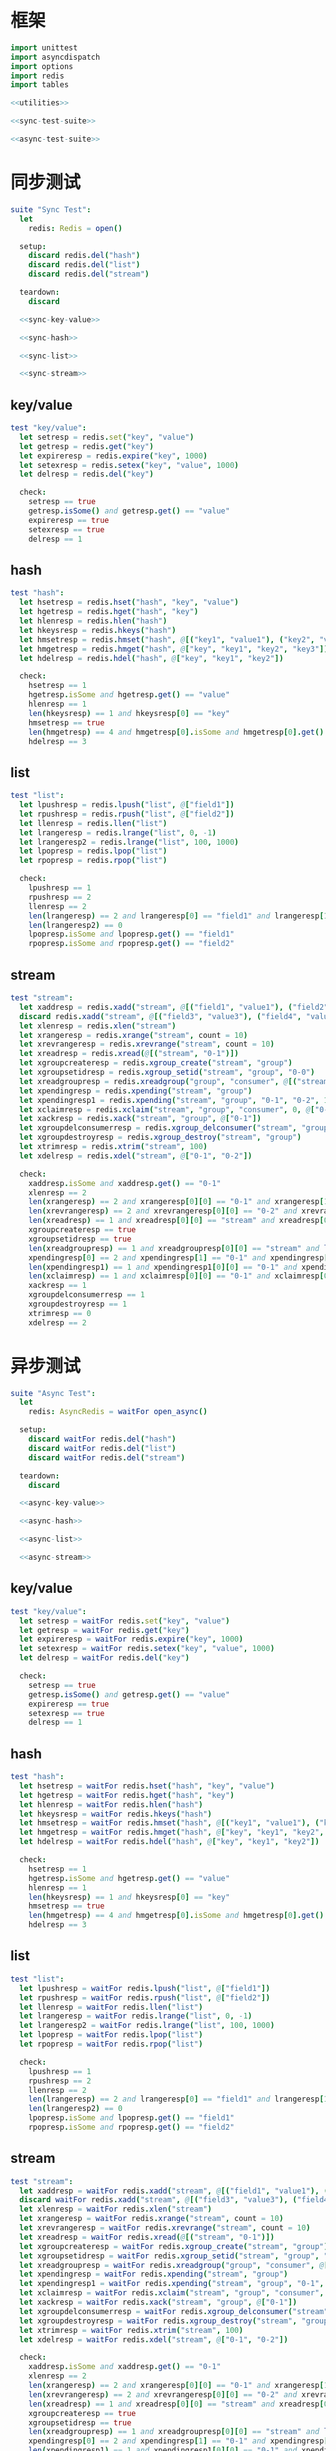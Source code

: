 #+STARTUP: indent
* 框架
#+begin_src nim :tangle ${BUILDDIR}/tester.nim
  import unittest
  import asyncdispatch
  import options
  import redis
  import tables

  <<utilities>>

  <<sync-test-suite>>

  <<async-test-suite>>
#+end_src
* 同步测试
#+begin_src nim :noweb-ref sync-test-suite
  suite "Sync Test":
    let
      redis: Redis = open()

    setup:
      discard redis.del("hash")
      discard redis.del("list")
      discard redis.del("stream")

    teardown:
      discard

    <<sync-key-value>>

    <<sync-hash>>

    <<sync-list>>

    <<sync-stream>>
#+end_src
** key/value
#+begin_src nim :noweb-ref sync-key-value
  test "key/value":
    let setresp = redis.set("key", "value")
    let getresp = redis.get("key")
    let expireresp = redis.expire("key", 1000)
    let setexresp = redis.setex("key", "value", 1000)
    let delresp = redis.del("key")

    check:
      setresp == true
      getresp.isSome() and getresp.get() == "value"
      expireresp == true
      setexresp == true
      delresp == 1
#+end_src
** hash
#+begin_src nim :noweb-ref sync-hash
  test "hash":
    let hsetresp = redis.hset("hash", "key", "value")
    let hgetresp = redis.hget("hash", "key")
    let hlenresp = redis.hlen("hash")
    let hkeysresp = redis.hkeys("hash")
    let hmsetresp = redis.hmset("hash", @[("key1", "value1"), ("key2", "value2")])
    let hmgetresp = redis.hmget("hash", @["key", "key1", "key2", "key3"])
    let hdelresp = redis.hdel("hash", @["key", "key1", "key2"])

    check:
      hsetresp == 1
      hgetresp.isSome and hgetresp.get() == "value"
      hlenresp == 1
      len(hkeysresp) == 1 and hkeysresp[0] == "key"
      hmsetresp == true
      len(hmgetresp) == 4 and hmgetresp[0].isSome and hmgetresp[0].get() == "value" and hmgetresp[1].isSome and hmgetresp[1].get() == "value1" and hmgetresp[2].isSome and hmgetresp[2].get() == "value2" and hmgetresp[3].isNone
      hdelresp == 3
#+end_src
** list
#+begin_src nim :noweb-ref sync-list
  test "list":
    let lpushresp = redis.lpush("list", @["field1"])
    let rpushresp = redis.rpush("list", @["field2"])
    let llenresp = redis.llen("list")
    let lrangeresp = redis.lrange("list", 0, -1)
    let lrangeresp2 = redis.lrange("list", 100, 1000)
    let lpopresp = redis.lpop("list")
    let rpopresp = redis.rpop("list")

    check:
      lpushresp == 1
      rpushresp == 2
      llenresp == 2
      len(lrangeresp) == 2 and lrangeresp[0] == "field1" and lrangeresp[1] == "field2"
      len(lrangeresp2) == 0
      lpopresp.isSome and lpopresp.get() == "field1"
      rpopresp.isSome and rpopresp.get() == "field2"
#+end_src
** stream
#+begin_src nim :noweb-ref sync-stream
  test "stream":
    let xaddresp = redis.xadd("stream", @[("field1", "value1"), ("field2", "value2")], "0-1")
    discard redis.xadd("stream", @[("field3", "value3"), ("field4", "value4")], "0-2")
    let xlenresp = redis.xlen("stream")
    let xrangeresp = redis.xrange("stream", count = 10)
    let xrevrangeresp = redis.xrevrange("stream", count = 10)
    let xreadresp = redis.xread(@[("stream", "0-1")])
    let xgroupcreateresp = redis.xgroup_create("stream", "group")
    let xgroupsetidresp = redis.xgroup_setid("stream", "group", "0-0")
    let xreadgroupresp = redis.xreadgroup("group", "consumer", @[("stream", ">")])
    let xpendingresp = redis.xpending("stream", "group")
    let xpendingresp1 = redis.xpending("stream", "group", "0-1", "0-2", 1, "consumer")
    let xclaimresp = redis.xclaim("stream", "group", "consumer", 0, @["0-1"])
    let xackresp = redis.xack("stream", "group", @["0-1"])
    let xgroupdelconsumerresp = redis.xgroup_delconsumer("stream", "group", "consumer")
    let xgroupdestroyresp = redis.xgroup_destroy("stream", "group")
    let xtrimresp = redis.xtrim("stream", 100)
    let xdelresp = redis.xdel("stream", @["0-1", "0-2"])

    check:
      xaddresp.isSome and xaddresp.get() == "0-1"
      xlenresp == 2
      len(xrangeresp) == 2 and xrangeresp[0][0] == "0-1" and xrangeresp[1][0] == "0-2"
      len(xrevrangeresp) == 2 and xrevrangeresp[0][0] == "0-2" and xrevrangeresp[1][0] == "0-1"
      len(xreadresp) == 1 and xreadresp[0][0] == "stream" and xreadresp[0][1][0][0] == "0-2" and xreadresp[0][1][0][1]["field3"] == "value3" and xreadresp[0][1][0][1]["field4"] == "value4"
      xgroupcreateresp == true
      xgroupsetidresp == true
      len(xreadgroupresp) == 1 and xreadgroupresp[0][0] == "stream" and len(xreadgroupresp[0][1]) == 2 and xreadgroupresp[0][1][0][0] == "0-1" and xreadgroupresp[0][1][0][1]["field1"] == "value1" and xreadgroupresp[0][1][0][1]["field2"] == "value2" and xreadgroupresp[0][1][1][0] == "0-2" and xreadgroupresp[0][1][1][1]["field3"] == "value3" and xreadgroupresp[0][1][1][1]["field4"] == "value4"
      xpendingresp[0] == 2 and xpendingresp[1] == "0-1" and xpendingresp[2] == "0-2" and len(xpendingresp[3]) == 1 and xpendingresp[3][0][0] == "consumer" and xpendingresp[3][0][1] == 2
      len(xpendingresp1) == 1 and xpendingresp1[0][0] == "0-1" and xpendingresp1[0][1] == "consumer"
      len(xclaimresp) == 1 and xclaimresp[0][0] == "0-1" and xclaimresp[0][1]["field1"] == "value1" and xclaimresp[0][1]["field2"] == "value2"
      xackresp == 1
      xgroupdelconsumerresp == 1
      xgroupdestroyresp == 1
      xtrimresp == 0
      xdelresp == 2
#+end_src
* 异步测试
#+begin_src nim :noweb-ref async-test-suite
  suite "Async Test":
    let
      redis: AsyncRedis = waitFor open_async()

    setup:
      discard waitFor redis.del("hash")
      discard waitFor redis.del("list")
      discard waitFor redis.del("stream")

    teardown:
      discard

    <<async-key-value>>

    <<async-hash>>

    <<async-list>>

    <<async-stream>>
#+end_src
** key/value
#+begin_src nim :noweb-ref async-key-value
  test "key/value":
    let setresp = waitFor redis.set("key", "value")
    let getresp = waitFor redis.get("key")
    let expireresp = waitFor redis.expire("key", 1000)
    let setexresp = waitFor redis.setex("key", "value", 1000)
    let delresp = waitFor redis.del("key")

    check:
      setresp == true
      getresp.isSome() and getresp.get() == "value"
      expireresp == true
      setexresp == true
      delresp == 1
#+end_src
** hash
#+begin_src nim :noweb-ref async-hash
  test "hash":
    let hsetresp = waitFor redis.hset("hash", "key", "value")
    let hgetresp = waitFor redis.hget("hash", "key")
    let hlenresp = waitFor redis.hlen("hash")
    let hkeysresp = waitFor redis.hkeys("hash")
    let hmsetresp = waitFor redis.hmset("hash", @[("key1", "value1"), ("key2", "value2")])
    let hmgetresp = waitFor redis.hmget("hash", @["key", "key1", "key2", "key3"])
    let hdelresp = waitFor redis.hdel("hash", @["key", "key1", "key2"])

    check:
      hsetresp == 1
      hgetresp.isSome and hgetresp.get() == "value"
      hlenresp == 1
      len(hkeysresp) == 1 and hkeysresp[0] == "key"
      hmsetresp == true
      len(hmgetresp) == 4 and hmgetresp[0].isSome and hmgetresp[0].get() == "value" and hmgetresp[1].isSome and hmgetresp[1].get() == "value1" and hmgetresp[2].isSome and hmgetresp[2].get() == "value2" and hmgetresp[3].isNone
      hdelresp == 3
#+end_src
** list
#+begin_src nim :noweb-ref async-list
  test "list":
    let lpushresp = waitFor redis.lpush("list", @["field1"])
    let rpushresp = waitFor redis.rpush("list", @["field2"])
    let llenresp = waitFor redis.llen("list")
    let lrangeresp = waitFor redis.lrange("list", 0, -1)
    let lrangeresp2 = waitFor redis.lrange("list", 100, 1000)
    let lpopresp = waitFor redis.lpop("list")
    let rpopresp = waitFor redis.rpop("list")

    check:
      lpushresp == 1
      rpushresp == 2
      llenresp == 2
      len(lrangeresp) == 2 and lrangeresp[0] == "field1" and lrangeresp[1] == "field2"
      len(lrangeresp2) == 0
      lpopresp.isSome and lpopresp.get() == "field1"
      rpopresp.isSome and rpopresp.get() == "field2"
#+end_src
** stream
#+begin_src nim :noweb-ref async-stream
  test "stream":
    let xaddresp = waitFor redis.xadd("stream", @[("field1", "value1"), ("field2", "value2")], "0-1")
    discard waitFor redis.xadd("stream", @[("field3", "value3"), ("field4", "value4")], "0-2")
    let xlenresp = waitFor redis.xlen("stream")
    let xrangeresp = waitFor redis.xrange("stream", count = 10)
    let xrevrangeresp = waitFor redis.xrevrange("stream", count = 10)
    let xreadresp = waitFor redis.xread(@[("stream", "0-1")])
    let xgroupcreateresp = waitFor redis.xgroup_create("stream", "group")
    let xgroupsetidresp = waitFor redis.xgroup_setid("stream", "group", "0-0")
    let xreadgroupresp = waitFor redis.xreadgroup("group", "consumer", @[("stream", ">")])
    let xpendingresp = waitFor redis.xpending("stream", "group")
    let xpendingresp1 = waitFor redis.xpending("stream", "group", "0-1", "0-2", 1, "consumer")
    let xclaimresp = waitFor redis.xclaim("stream", "group", "consumer", 0, @["0-1"])
    let xackresp = waitFor redis.xack("stream", "group", @["0-1"])
    let xgroupdelconsumerresp = waitFor redis.xgroup_delconsumer("stream", "group", "consumer")
    let xgroupdestroyresp = waitFor redis.xgroup_destroy("stream", "group")
    let xtrimresp = waitFor redis.xtrim("stream", 100)
    let xdelresp = waitFor redis.xdel("stream", @["0-1", "0-2"])

    check:
      xaddresp.isSome and xaddresp.get() == "0-1"
      xlenresp == 2
      len(xrangeresp) == 2 and xrangeresp[0][0] == "0-1" and xrangeresp[1][0] == "0-2"
      len(xrevrangeresp) == 2 and xrevrangeresp[0][0] == "0-2" and xrevrangeresp[1][0] == "0-1"
      len(xreadresp) == 1 and xreadresp[0][0] == "stream" and xreadresp[0][1][0][0] == "0-2" and xreadresp[0][1][0][1]["field3"] == "value3" and xreadresp[0][1][0][1]["field4"] == "value4"
      xgroupcreateresp == true
      xgroupsetidresp == true
      len(xreadgroupresp) == 1 and xreadgroupresp[0][0] == "stream" and len(xreadgroupresp[0][1]) == 2 and xreadgroupresp[0][1][0][0] == "0-1" and xreadgroupresp[0][1][0][1]["field1"] == "value1" and xreadgroupresp[0][1][0][1]["field2"] == "value2" and xreadgroupresp[0][1][1][0] == "0-2" and xreadgroupresp[0][1][1][1]["field3"] == "value3" and xreadgroupresp[0][1][1][1]["field4"] == "value4"
      xpendingresp[0] == 2 and xpendingresp[1] == "0-1" and xpendingresp[2] == "0-2" and len(xpendingresp[3]) == 1 and xpendingresp[3][0][0] == "consumer" and xpendingresp[3][0][1] == 2
      len(xpendingresp1) == 1 and xpendingresp1[0][0] == "0-1" and xpendingresp1[0][1] == "consumer"
      len(xclaimresp) == 1 and xclaimresp[0][0] == "0-1" and xclaimresp[0][1]["field1"] == "value1" and xclaimresp[0][1]["field2"] == "value2"
      xackresp == 1
      xgroupdelconsumerresp == 1
      xgroupdestroyresp == 1
      xtrimresp == 0
      xdelresp == 2
#+end_src
* 辅助方法
** 框架
#+begin_src nim :noweb-ref utilities
#+end_src
